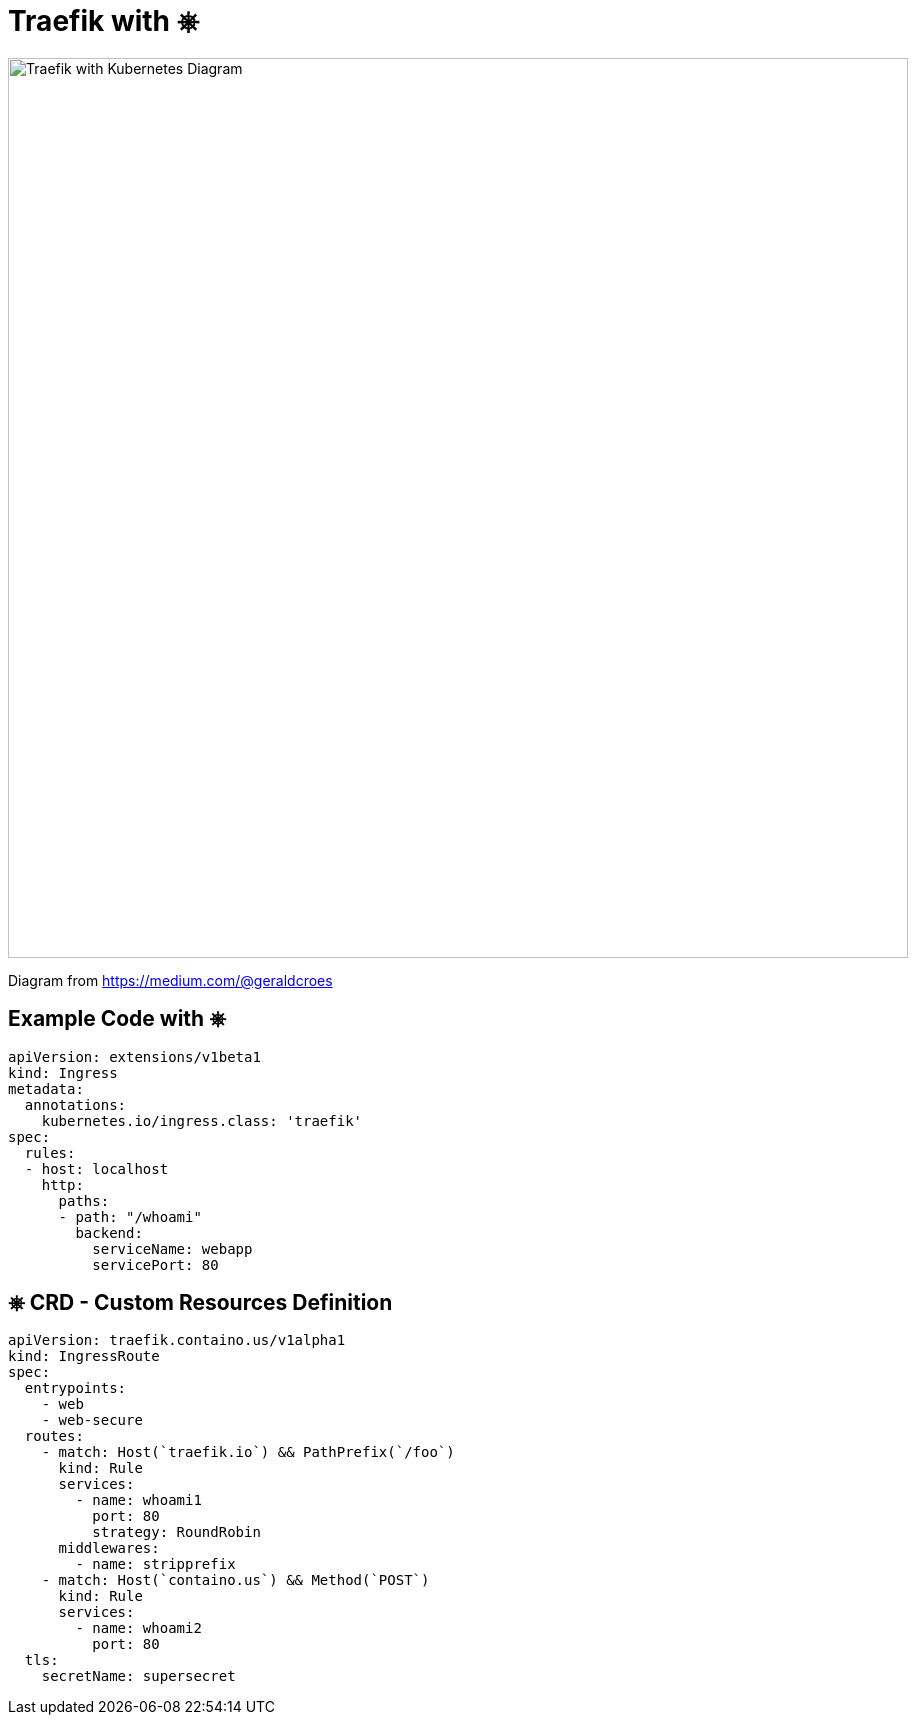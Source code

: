 
[{invert}]
= Traefik with &#9096;

image::traefik-kubernetes-diagram.png["Traefik with Kubernetes Diagram",width=900]

[.small]
Diagram from link:https://medium.com/@geraldcroes[]

== Example Code with &#9096;

[source,yaml]
----
apiVersion: extensions/v1beta1
kind: Ingress
metadata:
  annotations:
    kubernetes.io/ingress.class: 'traefik'
spec:
  rules:
  - host: localhost
    http:
      paths:
      - path: "/whoami"
        backend:
          serviceName: webapp
          servicePort: 80
----

[{invert}]
== &#9096; CRD - Custom Resources Definition

// image::kubernetes.png[width=100]

```
apiVersion: traefik.containo.us/v1alpha1
kind: IngressRoute
spec:
  entrypoints:
    - web
    - web-secure
  routes:
    - match: Host(`traefik.io`) && PathPrefix(`/foo`)
      kind: Rule
      services:
        - name: whoami1
          port: 80
          strategy: RoundRobin
      middlewares:
        - name: stripprefix
    - match: Host(`containo.us`) && Method(`POST`)
      kind: Rule
      services:
        - name: whoami2
          port: 80
  tls:
    secretName: supersecret
```
